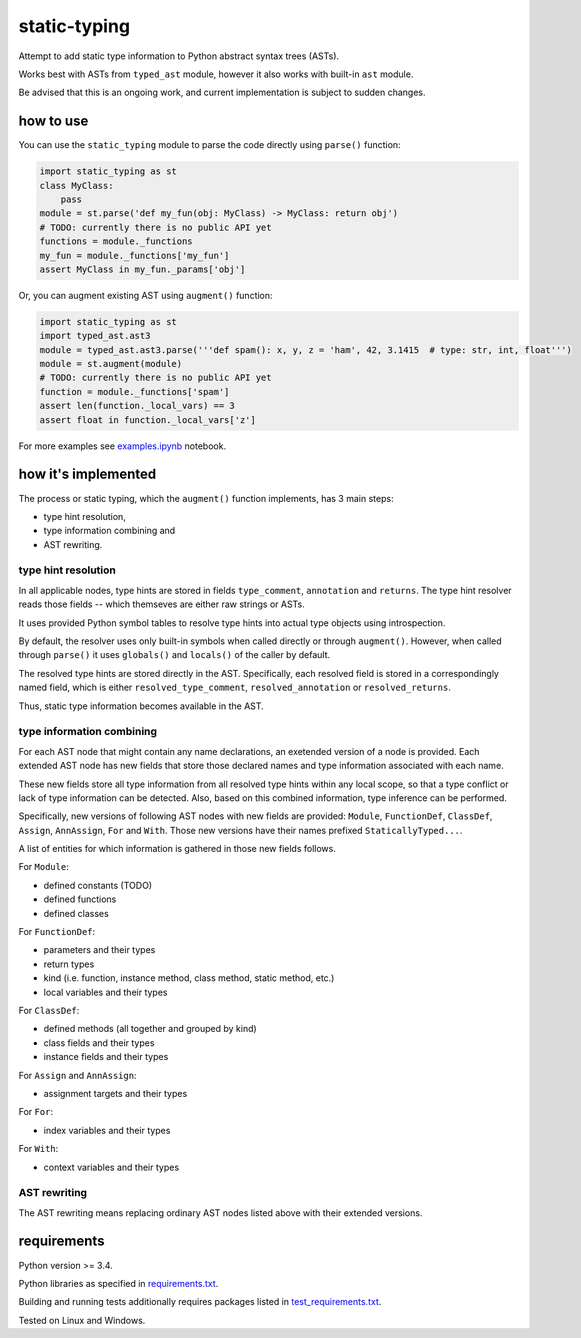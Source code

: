 .. role:: python(code)
    :language: python


static-typing
=============

.. image:: https://img.shields.io/pypi/v/static-typing.svg
    :target: https://pypi.org/project/static-typing
    :alt: package version from PyPI

.. image:: https://travis-ci.org/mbdevpl/static-typing.svg?branch=master
    :target: https://travis-ci.org/mbdevpl/static-typing
    :alt: build status from Travis CI

.. image:: https://ci.appveyor.com/api/projects/status/github/mbdevpl/static-typing?branch=master&svg=true
    :target: https://ci.appveyor.com/project/mbdevpl/static-typing
    :alt: build status from AppVeyor

.. image:: https://api.codacy.com/project/badge/Grade/c10705787cbf4ebeafa95d18459fd690
    :target: https://www.codacy.com/app/mbdevpl/static-typing
    :alt: grade from Codacy

.. image:: https://codecov.io/gh/mbdevpl/static-typing/branch/master/graph/badge.svg
    :target: https://codecov.io/gh/mbdevpl/static-typing
    :alt: test coverage from Codecov

.. image:: https://img.shields.io/pypi/l/static-typing.svg
    :target: https://github.com/mbdevpl/static-typing/blob/master/NOTICE
    :alt: license

Attempt to add static type information to Python abstract syntax trees (ASTs).

Works best with ASTs from ``typed_ast`` module, however it also works with built-in ``ast`` module.

Be advised that this is an ongoing work, and current implementation is subject to sudden changes.


how to use
----------

You can use the ``static_typing`` module to parse the code directly using ``parse()`` function:

.. code:: python

    import static_typing as st
    class MyClass:
        pass
    module = st.parse('def my_fun(obj: MyClass) -> MyClass: return obj')
    # TODO: currently there is no public API yet
    functions = module._functions
    my_fun = module._functions['my_fun']
    assert MyClass in my_fun._params['obj']

Or, you can augment existing AST using ``augment()`` function:

.. code:: python

    import static_typing as st
    import typed_ast.ast3
    module = typed_ast.ast3.parse('''def spam(): x, y, z = 'ham', 42, 3.1415  # type: str, int, float''')
    module = st.augment(module)
    # TODO: currently there is no public API yet
    function = module._functions['spam']
    assert len(function._local_vars) == 3
    assert float in function._local_vars['z']

For more examples see `<examples.ipynb>`_ notebook.


how it's implemented
--------------------

The process or static typing, which the ``augment()`` function implements, has 3 main steps:

*   type hint resolution,
*   type information combining and
*   AST rewriting.


type hint resolution
~~~~~~~~~~~~~~~~~~~~

In all applicable nodes, type hints are stored in fields ``type_comment``, ``annotation``
and ``returns``. The type hint resolver reads those fields -- which themseves are either raw strings
or ASTs.

It uses provided Python symbol tables to resolve type hints into actual type objects using
introspection.

By default, the resolver uses only built-in symbols when called directly or through ``augment()``.
However, when called through ``parse()`` it uses ``globals()`` and ``locals()`` of the caller
by default.

The resolved type hints are stored directly in the AST. Specifically, each resolved field is stored
in a correspondingly named field, which is either ``resolved_type_comment``, ``resolved_annotation``
or ``resolved_returns``.

Thus, static type information becomes available in the AST.


type information combining
~~~~~~~~~~~~~~~~~~~~~~~~~~

For each AST node that might contain any name declarations, an exetended version of a node
is provided. Each extended AST node has new fields that store those declared names and type
information associated with each name.

These new fields store all type information from all resolved type hints within any local scope,
so that a type conflict or lack of type information can be detected. Also, based on this combined
information, type inference can be performed.

Specifically, new versions of following AST nodes with new fields are provided: ``Module``,
``FunctionDef``, ``ClassDef``, ``Assign``, ``AnnAssign``, ``For`` and ``With``. Those new versions
have their names prefixed ``StaticallyTyped...``.

A list of entities for which information is gathered in those new fields follows.

For ``Module``:

*   defined constants (TODO)
*   defined functions
*   defined classes

For ``FunctionDef``:

*   parameters and their types
*   return types
*   kind  (i.e. function, instance method, class method, static method, etc.)
*   local variables and their types

For ``ClassDef``:

*   defined methods (all together and grouped by kind)
*   class fields and their types
*   instance fields and their types

For ``Assign`` and ``AnnAssign``:

*   assignment targets and their types

For ``For``:

*   index variables and their types

For ``With``:

*   context variables and their types


AST rewriting
~~~~~~~~~~~~~

The AST rewriting means replacing ordinary AST nodes listed above with their extended versions.


requirements
------------

Python version >= 3.4.

Python libraries as specified in `<requirements.txt>`_.

Building and running tests additionally requires packages listed in `<test_requirements.txt>`_.

Tested on Linux and Windows.
